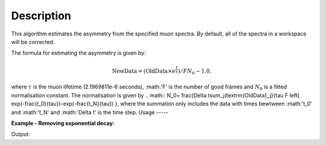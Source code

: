 .. algorithm::

.. summary::

.. alias::

.. properties::

Description
-----------

This algorithm estimates the asymmetry from the specified muon
spectra. By default, all of the spectra
in a workspace will be corrected.

The formula for estimating the asymmetry is given by:

.. math:: \textrm{NewData} = (\textrm{OldData}\times{e^\frac{t}{\tau}})/F N_0 - 1.0,

where :math:`\tau` is the muon lifetime (2.1969811e-6 seconds), :math:'F' is the number of good frames and :math:`N_0` is a
fitted normalisation constant. The normalisation is given by
.. math:: N_0= \frac{\Delta t\sum_j(\textrm{OldData}_j}{\tau F \left( \exp(-\frac{t_0}{\tau})-\exp(-\frac{t_N}{\tau})  },
where the summation only includes the data with times bewtween :math:'t_0' and :math:'t_N' and :math:'\Delta t' is the time step. 
Usage
-----

**Example - Removing exponential decay:**

.. testcode:: ExSimple

   y = [100, 150, 50, 10, 5]
   x = [1,2,3,4,5,6]
   input = CreateWorkspace(x,y)

   output = RemoveExpDecay(input)

   print "Exp. decay removed:", output.readY(0)

Output:

.. testoutput:: ExSimple

   Exp. decay removed: [-0.24271431  0.79072482 -0.05900907 -0.70331658 -0.76614798]

.. categories::

.. sourcelink::
